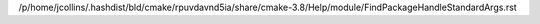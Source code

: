 /p/home/jcollins/.hashdist/bld/cmake/rpuvdavnd5ia/share/cmake-3.8/Help/module/FindPackageHandleStandardArgs.rst
